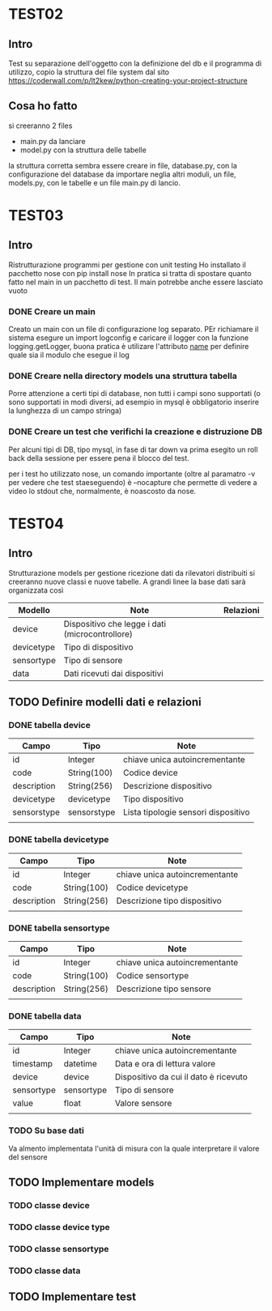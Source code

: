 * TEST02
** Intro
Test su separazione dell'oggetto con la definizione del db e il programma di
utilizzo, copio la struttura del file system dal sito
https://coderwall.com/p/lt2kew/python-creating-your-project-structure

** Cosa ho fatto
si creeranno 2 files
- main.py da lanciare
- model.py con la struttura delle tabelle

la struttura corretta sembra essere creare in file, database.py, con
la configurazione del database da importare neglia altri moduli,
un file, models.py, con le tabelle e un file main.py di lancio.

* TEST03
** Intro
Ristrutturazione programmi per gestione con unit testing
Ho installato il pacchetto nose con pip install nose
In pratica si tratta di spostare quanto fatto nel main in un pacchetto
di test. Il main potrebbe anche essere lasciato vuoto

*** DONE Creare un main
Creato un main con un file di configurazione log separato.
PEr richiamare il sistema esegure un import logconfig e caricare il logger con la funzione logging.getLogger, buona pratica è utilizare l'attributo 
__name__ per definire quale sia il modulo che esegue il log

*** DONE Creare nella directory models una struttura tabella
Porre attenzione a certi tipi di database, non tutti i campi sono supportati
(o sono supportati in modi diversi, ad esempio in mysql è obbligatorio
inserire la lunghezza di un campo stringa)

*** DONE Creare un test che verifichi la creazione e distruzione DB
Per alcuni tipi di DB, tipo mysql, in fase di tar down va prima esegito un roll back 
della sessione per essere pena il blocco del test.

per i test ho utilizzato nose, un comando importante (oltre al paramatro -v per vedere che test 
staeseguendo) è --nocapture che permette di vedere a video lo stdout che, normalmente, 
è noascosto da nose.
* TEST04
** Intro
Strutturazione models per gestione ricezione dati da rilevatori distribuiti
si creeranno nuove classi e nuove tabelle.
A grandi linee la base dati sarà organizzata così

| Modello    | Note                                            | Relazioni |
|------------+-------------------------------------------------+-----------|
| device     | Dispositivo che legge i dati (microcontrollore) |           |
| devicetype | Tipo di dispositivo                             |           |
| sensortype | Tipo di sensore                                 |           |
| data       | Dati ricevuti dai dispositivi                   |           |

** TODO Definire modelli dati e relazioni
*** DONE tabella device
| Campo       | Tipo        | Note                                |
|-------------+-------------+-------------------------------------|
| id          | Integer     | chiave unica autoincrementante      |
| code        | String(100) | Codice device                       |
| description | String(256) | Descrizione dispositivo             |
| devicetype  | devicetype  | Tipo dispositivo                    |
| sensorstype | sensorstype | Lista tipologie sensori dispositivo |
|             |             |                                     |
*** DONE tabella devicetype
| Campo       | Tipo        | Note                                |
|-------------+-------------+-------------------------------------|
| id          | Integer     | chiave unica autoincrementante      |
| code        | String(100) | Codice devicetype                   |
| description | String(256) | Descrizione tipo dispositivo        |
|             |             |                                     |
*** DONE tabella sensortype
| Campo       | Tipo        | Note                                |
|-------------+-------------+-------------------------------------|
| id          | Integer     | chiave unica autoincrementante      |
| code        | String(100) | Codice sensortype                   |
| description | String(256) | Descrizione tipo sensore            |
|             |             |                                     |
*** DONE tabella data
| Campo      | Tipo       | Note                                  |
|------------+------------+---------------------------------------|
| id         | Integer    | chiave unica autoincrementante        |
| timestamp  | datetime   | Data e ora di lettura valore          |
| device     | device     | Dispositivo da cui il dato è ricevuto |
| sensortype | sensortype | Tipo di sensore                       |
| value      | float      | Valore sensore                        |
|            |            |                                       | 
*** TODO Su base dati
Va almento implementata l'unità di misura con la quale interpretare
il valore del sensore

** TODO Implementare models
*** TODO classe device
*** TODO classe device type
*** TODO classe sensortype
*** TODO classe data

** TODO Implementare test
